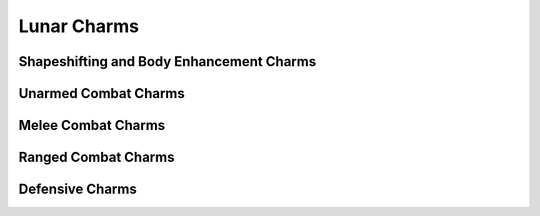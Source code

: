 Lunar Charms
============

Shapeshifting and Body Enhancement Charms
-----------------------------------------

.. mermaid:: ./mermaid/lunar/shapeshifting_1.mmd
.. mermaid:: ./mermaid/lunar/shapeshifting_2.mmd

Unarmed Combat Charms
---------------------

.. mermaid:: ./mermaid/lunar/unarmed_combat_1.mmd
.. mermaid:: ./mermaid/lunar/unarmed_combat_2.mmd


Melee Combat Charms
-------------------

.. mermaid:: ./mermaid/lunar/melee_combat_1.mmd

Ranged Combat Charms
--------------------

.. mermaid:: ./mermaid/lunar/ranged_combat_1.mmd

Defensive Charms
----------------

.. mermaid:: ./mermaid/lunar/defensive_1.mmd
